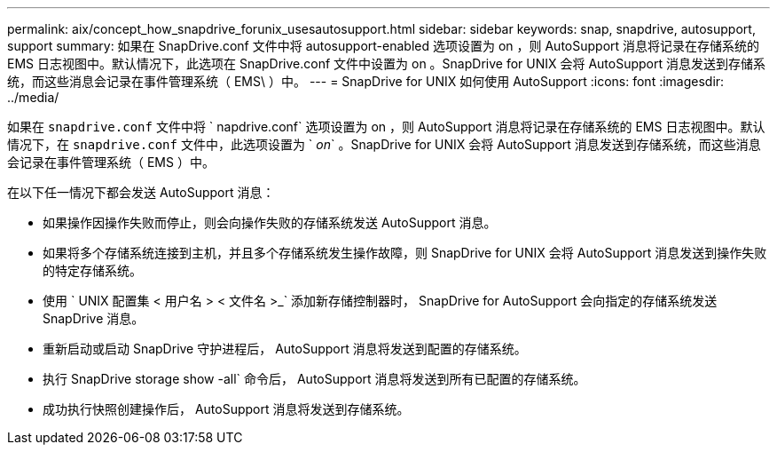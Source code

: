 ---
permalink: aix/concept_how_snapdrive_forunix_usesautosupport.html 
sidebar: sidebar 
keywords: snap, snapdrive, autosupport, support 
summary: 如果在 SnapDrive.conf 文件中将 autosupport-enabled 选项设置为 on ，则 AutoSupport 消息将记录在存储系统的 EMS 日志视图中。默认情况下，此选项在 SnapDrive.conf 文件中设置为 on 。SnapDrive for UNIX 会将 AutoSupport 消息发送到存储系统，而这些消息会记录在事件管理系统（ EMS\ ）中。 
---
= SnapDrive for UNIX 如何使用 AutoSupport
:icons: font
:imagesdir: ../media/


[role="lead"]
如果在 `snapdrive.conf` 文件中将 ` napdrive.conf` 选项设置为 on ，则 AutoSupport 消息将记录在存储系统的 EMS 日志视图中。默认情况下，在 `snapdrive.conf` 文件中，此选项设置为 ` _on_` 。SnapDrive for UNIX 会将 AutoSupport 消息发送到存储系统，而这些消息会记录在事件管理系统（ EMS ）中。

在以下任一情况下都会发送 AutoSupport 消息：

* 如果操作因操作失败而停止，则会向操作失败的存储系统发送 AutoSupport 消息。
* 如果将多个存储系统连接到主机，并且多个存储系统发生操作故障，则 SnapDrive for UNIX 会将 AutoSupport 消息发送到操作失败的特定存储系统。
* 使用 ` UNIX 配置集 < 用户名 > < 文件名 >_` 添加新存储控制器时， SnapDrive for AutoSupport 会向指定的存储系统发送 SnapDrive 消息。
* 重新启动或启动 SnapDrive 守护进程后， AutoSupport 消息将发送到配置的存储系统。
* 执行 SnapDrive storage show -all` 命令后， AutoSupport 消息将发送到所有已配置的存储系统。
* 成功执行快照创建操作后， AutoSupport 消息将发送到存储系统。

